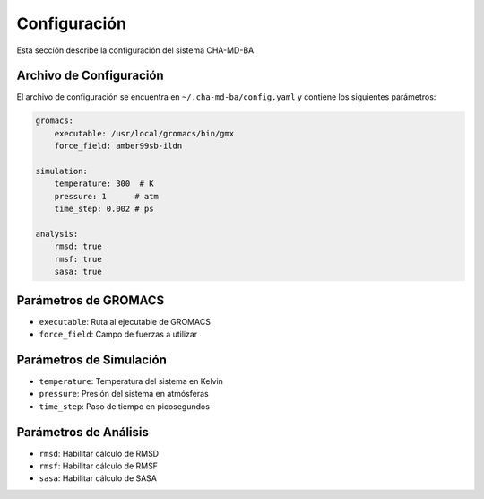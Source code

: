 Configuración
=============

Esta sección describe la configuración del sistema CHA-MD-BA.

Archivo de Configuración
----------------------

El archivo de configuración se encuentra en ``~/.cha-md-ba/config.yaml`` y contiene los siguientes parámetros:

.. code-block:: yaml

    gromacs:
        executable: /usr/local/gromacs/bin/gmx
        force_field: amber99sb-ildn

    simulation:
        temperature: 300  # K
        pressure: 1      # atm
        time_step: 0.002 # ps

    analysis:
        rmsd: true
        rmsf: true
        sasa: true

Parámetros de GROMACS
--------------------

- ``executable``: Ruta al ejecutable de GROMACS
- ``force_field``: Campo de fuerzas a utilizar

Parámetros de Simulación
-----------------------

- ``temperature``: Temperatura del sistema en Kelvin
- ``pressure``: Presión del sistema en atmósferas
- ``time_step``: Paso de tiempo en picosegundos

Parámetros de Análisis
---------------------

- ``rmsd``: Habilitar cálculo de RMSD
- ``rmsf``: Habilitar cálculo de RMSF
- ``sasa``: Habilitar cálculo de SASA 